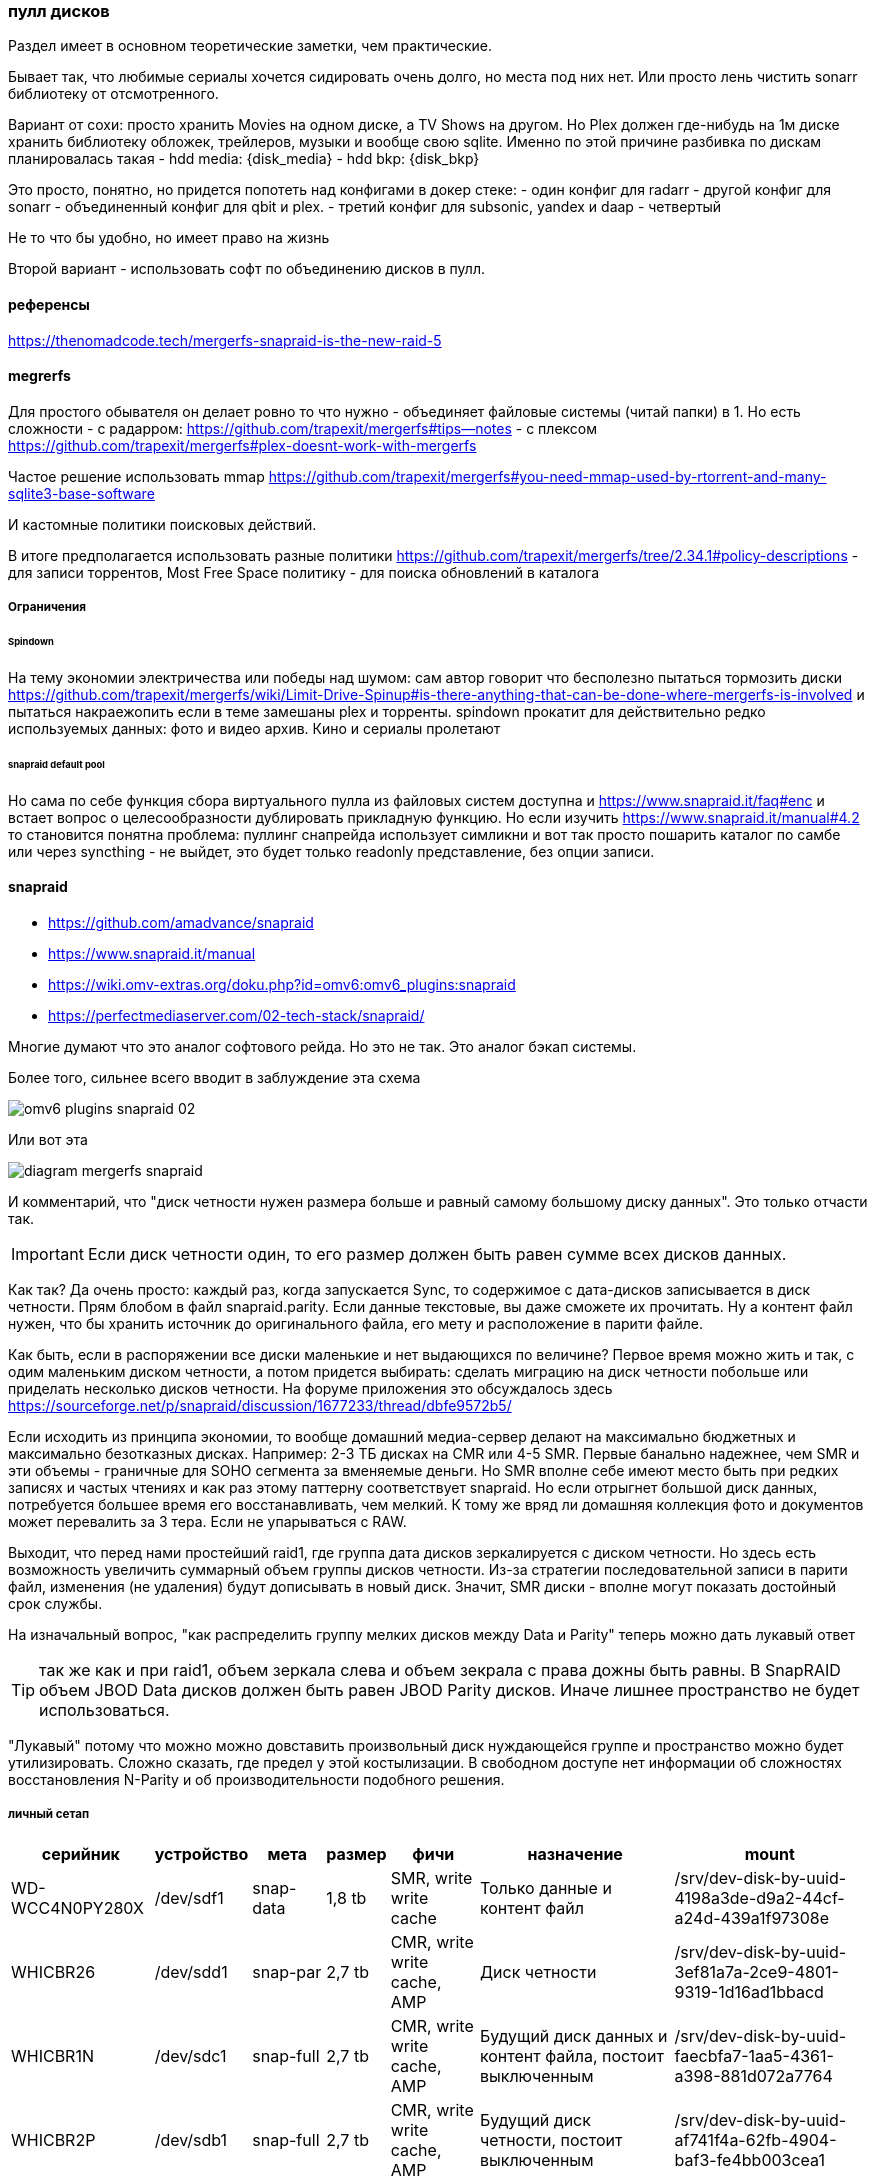 === пулл дисков

Раздел имеет в основном теоретические заметки, чем практические.

Бывает так, что любимые сериалы хочется сидировать очень долго, но места под них нет.
Или просто лень чистить sonarr библиотеку от отсмотренного.

Вариант от сохи: просто хранить Movies на одном диске, а TV Shows на другом. Но Plex должен где-нибудь на 1м диске хранить библиотеку обложек, трейлеров, музыки и вообще свою sqlite.
Именно по этой причине разбивка по дискам планировалась такая
- hdd media: {disk_media}
- hdd bkp: {disk_bkp}

Это просто, понятно, но придется попотеть над конфигами в докер стеке:
- один конфиг для radarr
- другой конфиг для sonarr
- объединенный конфиг для qbit и plex.
- третий конфиг для subsonic, yandex и daap
- четвертый 

Не то что бы удобно, но имеет право на жизнь

Второй вариант - использовать софт по объединению дисков в пулл.

==== референсы
https://thenomadcode.tech/mergerfs-snapraid-is-the-new-raid-5

==== megrerfs
Для простого обывателя он делает ровно то что нужно - объединяет файловые системы (читай папки) в 1. Но есть сложности 
- с радарром: https://github.com/trapexit/mergerfs#tips--notes
- c плексом https://github.com/trapexit/mergerfs#plex-doesnt-work-with-mergerfs 

Частое решение использовать mmap https://github.com/trapexit/mergerfs#you-need-mmap-used-by-rtorrent-and-many-sqlite3-base-software

И кастомные политики поисковых действий.

В итоге предполагается использовать разные политики https://github.com/trapexit/mergerfs/tree/2.34.1#policy-descriptions
- для записи торрентов,  Most Free Space политику 
- для поиска обновлений в каталога

===== Ограничения

====== Spindown
На тему экономии электричества или победы над шумом: сам автор говорит что бесполезно пытаться тормозить диски https://github.com/trapexit/mergerfs/wiki/Limit-Drive-Spinup#is-there-anything-that-can-be-done-where-mergerfs-is-involved
и пытаться накраежопить если в теме замешаны plex и торренты. spindown прокатит для действительно редко используемых данных: фото и видео архив. Кино и сериалы пролетают

====== snapraid default pool
Но сама по себе функция сбора виртуального пулла из файловых систем доступна и https://www.snapraid.it/faq#enc 
и встает вопрос о целесообразности дублировать прикладную функцию.
Но если изучить https://www.snapraid.it/manual#4.2 то становится понятна проблема:
пуллинг снапрейда использует симликни и вот так просто пошарить каталог по самбе или через syncthing - не выйдет, это будет только readonly представление, без опции записи.

==== snapraid
- https://github.com/amadvance/snapraid
- https://www.snapraid.it/manual
- https://wiki.omv-extras.org/doku.php?id=omv6:omv6_plugins:snapraid
- https://perfectmediaserver.com/02-tech-stack/snapraid/

Многие думают что это аналог софтового рейда. Но это не так.
Это аналог бэкап системы.

Более того, сильнее всего вводит в заблуждение эта схема

image::omv6-plugins-snapraid-02.jpg[]

Или вот эта

image::diagram-mergerfs-snapraid.png[]

И комментарий, что "диск четности нужен размера больше и равный самому большому диску данных".
Это только отчасти так.

IMPORTANT: Если диск четности один, то его размер должен быть равен сумме всех дисков данных.

Как так? Да очень просто: каждый раз, когда запускается Sync, то содержимое с дата-дисков записывается в диск четности. Прям блобом в файл snapraid.parity. Если данные текстовые, вы даже сможете их прочитать.
Ну а контент файл нужен, что бы хранить источник до оригинального файла, его мету и расположение в парити файле.

Как быть, если в распоряжении все диски маленькие и нет выдающихся по величине?
Первое время можно жить и так, с одим маленьким диском четности, а потом придется выбирать: сделать миграцию на диск четности побольше или приделать несколько дисков четности.
На форуме приложения это обсуждалось здесь https://sourceforge.net/p/snapraid/discussion/1677233/thread/dbfe9572b5/

Если исходить из принципа экономии, то вообще домашний медиа-сервер делают на максимально бюджетных и максимально безотказных дисках. Например: 2-3 ТБ дисках на CMR или 4-5 SMR. Первые банально надежнее, чем SMR и эти объемы - граничные для SOHO сегмента за вменяемые деньги. Но SMR вполне себе имеют место быть при редких записях и частых чтениях и как раз этому паттерну соответствует snapraid. Но если отрыгнет большой диск данных, потребуется большее время его восстанавливать, чем мелкий. К тому же вряд ли домашняя коллекция фото и документов может перевалить за 3 тера. Если не упарываться с RAW.

Выходит, что перед нами простейший raid1, где группа дата дисков зеркалируется с диском четности.
Но здесь есть возможность увеличить суммарный объем группы дисков четности.
Из-за стратегии последовательной записи в парити файл, изменения (не удаления) будут дописывать в новый диск.
Значит, SMR диски - вполне могут показать достойный срок службы.

На изначальный вопрос, "как распределить группу мелких дисков между Data и Parity" теперь можно дать лукавый ответ

TIP: так же как и при raid1, объем зеркала слева и объем зекрала с права дожны быть равны. В SnapRAID объем JBOD Data дисков должен быть равен JBOD Parity дисков. Иначе лишнее пространство не будет использоваться.

"Лукавый" потому что можно можно довставить произвольный диск нуждающейся группе и пространство можно будет утилизировать. Сложно сказать, где предел у этой костылизации. В свободном доступе нет информации об сложностях восстановления N-Parity и об производительности подобного решения.

===== личный сетап

[%autowidth%header,separator=|]
|===
| серийник | устройство | мета | размер | фичи | назначение | mount

| WD-WCC4N0PY280X
| /dev/sdf1
| snap-data
| 1,8 tb
| SMR, write write cache
| Только данные и контент файл
| /srv/dev-disk-by-uuid-4198a3de-d9a2-44cf-a24d-439a1f97308e

| WHICBR26
| /dev/sdd1
| snap-par
| 2,7 tb
| CMR, write write cache, AMP
| Диск четности
| /srv/dev-disk-by-uuid-3ef81a7a-2ce9-4801-9319-1d16ad1bbacd

| WHICBR1N
| /dev/sdc1
| snap-full
| 2,7 tb
| CMR, write write cache, AMP
| Будущий диск данных и контент файла, постоит выключенным
| /srv/dev-disk-by-uuid-faecbfa7-1aa5-4361-a398-881d072a7764

| WHICBR2P
| /dev/sdb1
| snap-full
| 2,7 tb
| CMR, write write cache, AMP
| Будущий диск четности, постоит выключенным
| /srv/dev-disk-by-uuid-af741f4a-62fb-4904-baf3-fe4bb003cea1


| WD-WX42DC0CEH8E
| /dev/sdc
| nixmedia
| 3.64
| SMR, write write cache
| основная свалка
| /srv/dev-disk-by-uuid-5df3d4ad-0414-4018-a3c9-bd248ee5fa4c

|===

Все это стоит добавить в алиасы Можно сделать `cd ~ && vim .bash_aliases` и подкинуть в него
```
alias sdata='cd /srv/dev-disk-by-uuid-4198a3de-d9a2-44cf-a24d-439a1f97308e'
alias spar='cd /srv/dev-disk-by-uuid-3ef81a7a-2ce9-4801-9319-1d16ad1bbacd'
alias sfull1='cd /srv/dev-disk-by-uuid-faecbfa7-1aa5-4361-a398-881d072a7764'
alias sfull2='cd /srv/dev-disk-by-uuid-af741f4a-62fb-4904-baf3-fe4bb003cea1'
```

===== жадность или безопасность
Легко заметить, что разница объемов между Data и Parity - почти терабайт.
Это конечно неприятно, но терпимо.
Терабайт можно позаимствую у media диска, исключив appdata и data каталоги из синхронизации. Проблема лишь в том, что контейнер ownntone придется запускать из под личного пользователя и с доступом к каталогу облака.
Можно ограничить объем доступа пробросив только 1 каталог в контейнер. Сможет ли потенциальный зловред выбраться из песочницы и побить данные? Если подумать, то owntone поставляется и в качестве экстра-пакета omv, проблему у них общие. Решение тоже общее - настроить на media диске "защиту" от snapraid. Даже если данные побьются, будет запас времени до следующей синхронизации диска данных с диском четности.


===== недокументированные проблемы

====== тестирование через vim
Можно создать ПЕРВЫЙ тестовый файл через vim и посмотреть как пройдет синхронизация.
при изменении на одном из дисков check говорит
```
File '/srv/dev-disk-by-uuid-4198a3de-d9a2-44cf-a24d-439a1f97308e/enomez0/test01' is larger than expected.
recoverable enomez0/test01
100%, 0 MB          
100% completed, 1 MB accessed in 0:00    

       2 errors
       0 unrecoverable errors
WARNING! There are errors!
```
Допустим. Diff при этом говорит
```
update enomez0/test01
WARNING! All the files previously present in disk 'data00' at dir '/srv/dev-disk-by-uuid-4198a3de-d9a2-44cf-a24d-439a1f97308e/'
are now missing or rewritten!
This could happen when restoring a disk with a backup
program that is not setting correctly the timestamps.

       0 equal
       0 added
       0 removed
       1 updated
       0 moved
       0 copied
       0 restored
There are differences!
```

Это он молодец, нашел отличие, надо бы его просинкать, но Sync говорит, что
```
WARNING! All the files previously present in disk 'data00' at dir '/srv/dev-disk-by-uuid-4198a3de-d9a2-44cf-a24d-439a1f97308e/'
are now missing or rewritten!
This could happen when restoring a disk with a backup
program that is not setting correctly the timestamps.
If you want to 'sync' anyway, use 'snapraid --force-empty sync'.
```

При этом Fix восстанавливает прошлую версию файла.

TIP: Это происходит только с первыми 2мя файлами. Потом приклад перестает паниковать и нормально проводит синхронизацию. 

Возможно проблема в устаревших версиях приложения в репозиториях Debian/OMV

====== исключительные исключения
В разделе про "Жадность или безопасность" была формализована идея исключить пару каталогов из media диска.
Это делается в Services → SpanRAID → Drives → Rules. В режиме редактирования правила есть удобный поиск каталогов, который показывает файловую систему от корня ОС.

И если использовать его, то ничего не будет работать. Потому что нужно указывать каталога относительно корня диска. 

Пример правильного исключение докер каталогов смотри на скрине.

image::omv6-plugins-snapraid-rules.png[]
